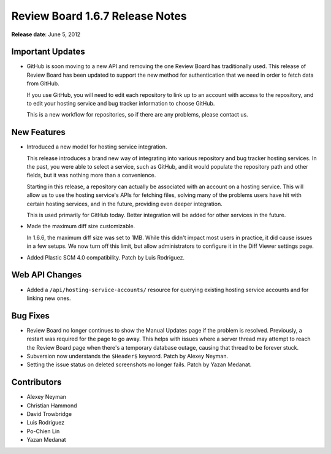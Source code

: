 ================================
Review Board 1.6.7 Release Notes
================================

**Release date**: June 5, 2012


Important Updates
=================

* GitHub is soon moving to a new API and removing the one Review Board has
  traditionally used. This release of Review Board has been updated to
  support the new method for authentication that we need in order to fetch
  data from GitHub.

  If you use GitHub, you will need to edit each repository to link up to
  an account with access to the repository, and to edit your hosting
  service and bug tracker information to choose GitHub.

  This is a new workflow for repositories, so if there are any problems,
  please contact us.


New Features
============

* Introduced a new model for hosting service integration.

  This release introduces a brand new way of integrating into various
  repository and bug tracker hosting services. In the past, you were able
  to select a service, such as GitHub, and it would populate the repository
  path and other fields, but it was nothing more than a convenience.

  Starting in this release, a repository can actually be associated with an
  account on a hosting service. This will allow us to use the hosting
  service's APIs for fetching files, solving many of the problems users have
  hit with certain hosting services, and in the future, providing even
  deeper integration.

  This is used primarily for GitHub today. Better integration will be
  added for other services in the future.

* Made the maximum diff size customizable.

  In 1.6.6, the maximum diff size was set to 1MB. While this didn't impact
  most users in practice, it did cause issues in a few setups. We now turn
  off this limit, but allow administrators to configure it in the Diff
  Viewer settings page.

* Added Plastic SCM 4.0 compatibility. Patch by Luis Rodriguez.


Web API Changes
===============

* Added a ``/api/hosting-service-accounts/`` resource for querying existing
  hosting service accounts and for linking new ones.


Bug Fixes
=========

* Review Board no longer continues to show the Manual Updates page if the
  problem is resolved. Previously, a restart was required for the page to
  go away. This helps with issues where a server thread may attempt to
  reach the Review Board page when there's a temporary database outage,
  causing that thread to be forever stuck.

* Subversion now understands the ``$Header$`` keyword. Patch by
  Alexey Neyman.

* Setting the issue status on deleted screenshots no longer fails.
  Patch by Yazan Medanat.


Contributors
============

* Alexey Neyman
* Christian Hammond
* David Trowbridge
* Luis Rodriguez
* Po-Chien Lin
* Yazan Medanat
